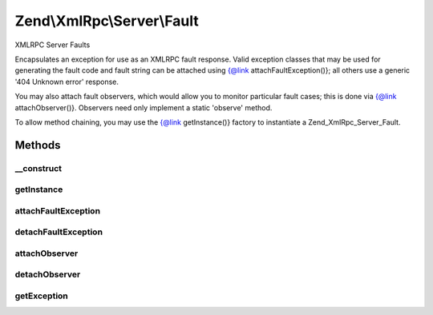 .. XmlRpc/Server/Fault.php generated using docpx on 01/30/13 03:32am


Zend\\XmlRpc\\Server\\Fault
===========================

XMLRPC Server Faults

Encapsulates an exception for use as an XMLRPC fault response. Valid
exception classes that may be used for generating the fault code and fault
string can be attached using {@link attachFaultException()}; all others use a
generic '404 Unknown error' response.

You may also attach fault observers, which would allow you to monitor
particular fault cases; this is done via {@link attachObserver()}. Observers
need only implement a static 'observe' method.

To allow method chaining, you may use the {@link getInstance()} factory
to instantiate a Zend_XmlRpc_Server_Fault.

Methods
+++++++

__construct
-----------

.. function:: __construct()


    Constructor

    :param \Exception: 

    :rtype: Fault 



getInstance
-----------

.. function:: getInstance()


    Return Zend\XmlRpc\Server\Fault instance

    :param \Exception: 

    :rtype: Fault 



attachFaultException
--------------------

.. function:: attachFaultException()


    Attach valid exceptions that can be used to define xmlrpc faults

    :param string|array: Class name or array of class names

    :rtype: void 



detachFaultException
--------------------

.. function:: detachFaultException()


    Detach fault exception classes

    :param string|array: Class name or array of class names

    :rtype: void 



attachObserver
--------------

.. function:: attachObserver()


    Attach an observer class
    
    Allows observation of xmlrpc server faults, thus allowing logging or mail
    notification of fault responses on the xmlrpc server.
    
    Expects a valid class name; that class must have a public static method
    'observe' that accepts an exception as its sole argument.

    :param string: 

    :rtype: bool 



detachObserver
--------------

.. function:: detachObserver()


    Detach an observer

    :param string: 

    :rtype: bool 



getException
------------

.. function:: getException()


    Retrieve the exception


    :rtype: \Exception 



